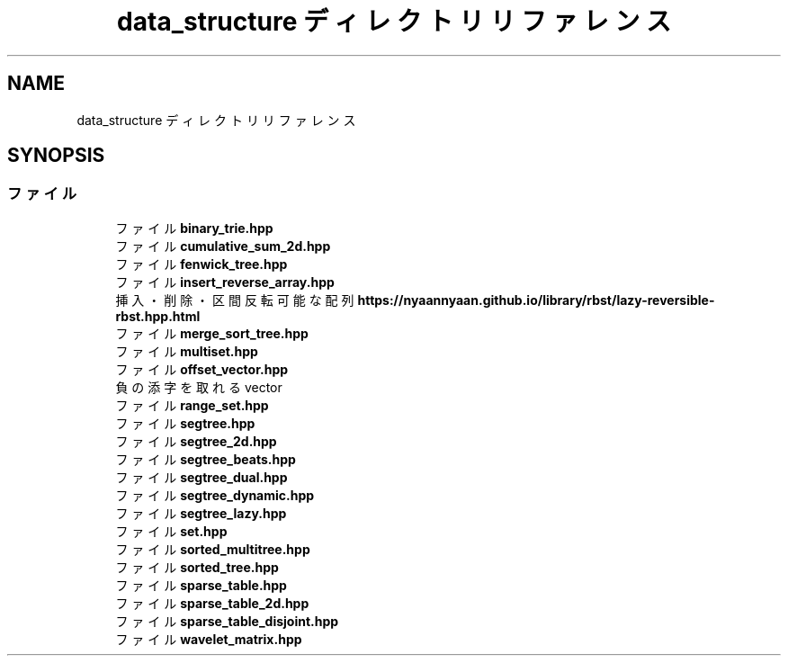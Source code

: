 .TH "data_structure ディレクトリリファレンス" 3 "Kyopro Library" \" -*- nroff -*-
.ad l
.nh
.SH NAME
data_structure ディレクトリリファレンス
.SH SYNOPSIS
.br
.PP
.SS "ファイル"

.in +1c
.ti -1c
.RI "ファイル \fBbinary_trie\&.hpp\fP"
.br
.ti -1c
.RI "ファイル \fBcumulative_sum_2d\&.hpp\fP"
.br
.ti -1c
.RI "ファイル \fBfenwick_tree\&.hpp\fP"
.br
.ti -1c
.RI "ファイル \fBinsert_reverse_array\&.hpp\fP"
.br
.RI "挿入・削除・区間反転可能な配列 \fBhttps://nyaannyaan.github.io/library/rbst/lazy-reversible-rbst.hpp.html\fP "
.ti -1c
.RI "ファイル \fBmerge_sort_tree\&.hpp\fP"
.br
.ti -1c
.RI "ファイル \fBmultiset\&.hpp\fP"
.br
.ti -1c
.RI "ファイル \fBoffset_vector\&.hpp\fP"
.br
.RI "負の添字を取れる vector "
.ti -1c
.RI "ファイル \fBrange_set\&.hpp\fP"
.br
.ti -1c
.RI "ファイル \fBsegtree\&.hpp\fP"
.br
.ti -1c
.RI "ファイル \fBsegtree_2d\&.hpp\fP"
.br
.ti -1c
.RI "ファイル \fBsegtree_beats\&.hpp\fP"
.br
.ti -1c
.RI "ファイル \fBsegtree_dual\&.hpp\fP"
.br
.ti -1c
.RI "ファイル \fBsegtree_dynamic\&.hpp\fP"
.br
.ti -1c
.RI "ファイル \fBsegtree_lazy\&.hpp\fP"
.br
.ti -1c
.RI "ファイル \fBset\&.hpp\fP"
.br
.ti -1c
.RI "ファイル \fBsorted_multitree\&.hpp\fP"
.br
.ti -1c
.RI "ファイル \fBsorted_tree\&.hpp\fP"
.br
.ti -1c
.RI "ファイル \fBsparse_table\&.hpp\fP"
.br
.ti -1c
.RI "ファイル \fBsparse_table_2d\&.hpp\fP"
.br
.ti -1c
.RI "ファイル \fBsparse_table_disjoint\&.hpp\fP"
.br
.ti -1c
.RI "ファイル \fBwavelet_matrix\&.hpp\fP"
.br
.in -1c
